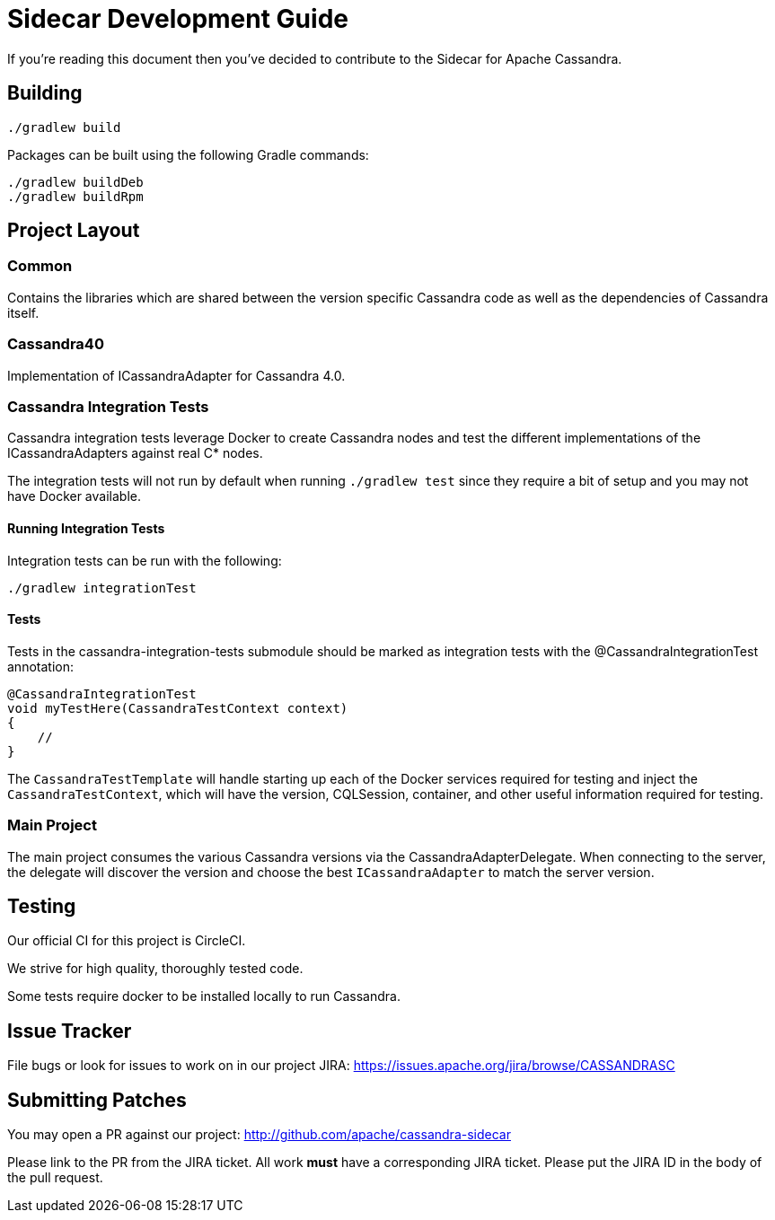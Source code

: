 # Sidecar Development Guide

If you're reading this document then you've decided to contribute to the Sidecar for Apache Cassandra.

## Building

    ./gradlew build

Packages can be built using the following Gradle commands:

    ./gradlew buildDeb
    ./gradlew buildRpm

## Project Layout

### Common

Contains the libraries which are shared between the version specific Cassandra code as well as the dependencies of Cassandra itself.

### Cassandra40

Implementation of ICassandraAdapter for Cassandra 4.0.

### Cassandra Integration Tests

Cassandra integration tests leverage Docker to create Cassandra nodes and test the different implementations
of the ICassandraAdapters against real C* nodes.

The integration tests will not run by default when running `./gradlew test` since they require a bit of setup and you may not have
Docker available.

#### Running Integration Tests

Integration tests can be run with the following:

    ./gradlew integrationTest


#### Tests

Tests in the cassandra-integration-tests submodule should be marked as integration tests with the @CassandraIntegrationTest annotation:

    @CassandraIntegrationTest
    void myTestHere(CassandraTestContext context)
    {
        //
    }

The `CassandraTestTemplate` will handle starting up each of the Docker services required for testing and inject the
`CassandraTestContext`, which will have the version, CQLSession, container, and other useful information required for testing.

### Main Project

The main project consumes the various Cassandra versions via the CassandraAdapterDelegate.  When connecting to the server,
the delegate will discover the version and choose the best `ICassandraAdapter` to match the server version.


## Testing

Our official CI for this project is CircleCI.

We strive for high quality, thoroughly tested code.

Some tests require docker to be installed locally to run Cassandra.

## Issue Tracker

File bugs or look for issues to work on in our project JIRA: https://issues.apache.org/jira/browse/CASSANDRASC

## Submitting Patches

You may open a PR against our project: http://github.com/apache/cassandra-sidecar

Please link to the PR from the JIRA ticket.  All work *must* have a corresponding JIRA ticket.  Please put the JIRA ID in the body of the pull request.

